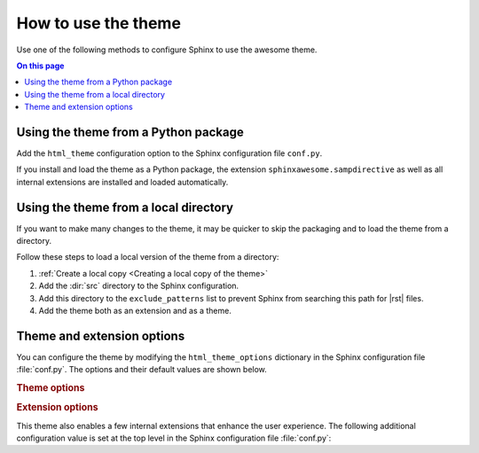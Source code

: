 How to use the theme
====================

Use one of the following methods to configure Sphinx
to use the awesome theme.

.. contents:: On this page
   :local:
   :backlinks: none


Using the theme from a Python package
-------------------------------------

Add the ``html_theme`` configuration option
to the Sphinx configuration file ``conf.py``.

.. code-block:: python
   :caption: conf.py

   html_theme = "sphinxawesome_theme"

If you install and load the theme as a Python package,
the extension ``sphinxawesome.sampdirective``
as well as all internal extensions are installed and
loaded automatically.


Using the theme from a local directory
--------------------------------------

If you want to make many changes to the theme,
it may be quicker to skip the packaging
and to load the theme from a directory.

Follow these steps to load a local version of the theme from
a directory:

#. :ref:`Create a local copy <Creating a local copy of the theme>`

#. Add the :dir:`src` directory to the Sphinx configuration.

   .. code-block:: python
      :caption: conf.py

      import os
      import sys

      sys.path.append(os.path.abspath("sphinxawesome-theme/src"))

#. Add this directory to the ``exclude_patterns`` list to prevent
   Sphinx from searching this path for |rst| files.

   .. code-block:: python
      :caption: conf.py

      exclude_patterns = ["sphinxawesome-theme", "..."]

#. Add the theme both as an extension and as a theme.

   .. code-block:: python
      :caption: conf.py

      extensions = ["sphinxawesome_theme", "..."]
      html_theme = "sphinxawesome_theme"

Theme and extension options
---------------------------

You can configure the theme by modifying
the ``html_theme_options`` dictionary
in the Sphinx configuration file :file:`conf.py`.
The options and their default values are shown below.

.. code-block:: python
   :caption: conf.py

   html_theme_options = {
       "nav_include_hidden": True,
       "show_nav": True,
       "show_breadcrumbs": True,
       "breadcrumbs_separator": "/",
       "show_prev_next": False
   }

.. rubric:: Theme options

.. confval:: nav_include_hidden

   By default, the toctree_ directive both includes the content as well as prints
   a list of links in the content area, where the directive is included.
   A ``toctree`` directive with the ``:hidden:`` option includes the content,
   but doesn't print the list of links in the content area. This can be useful
   if navigation links are elsewhere on the page, and printing the same list of links
   in the content area would be redundant.

   .. _toctree: https://www.sphinx-doc.org/en/master/usage/restructuredtext/directives.html#directive-toctree

   If you don't want to include elements from a ``:hidden:`` toctree directive in the
   navigation menu on the left, set:

   .. code-block:: python
      :caption: conf.py

      html_theme_options = {"nav_include_hidden": False}

   When using the ``toctree`` directive without the ``:hidden:`` option, insert a
   headline or provide a caption with the ``:caption:`` option for the list of links
   in the content area. For example:

   .. code-block:: rst

      .. toctree::
         :caption: Contents

.. confval:: show_nav

   By default, the navigation links are shown in a navigation menu on the left side. If
   you want to hide the navigation menu completely, add:

   .. code-block:: python
      :caption: conf.py

      html_theme_options = {"show_nav": False}

.. confval:: show_breadcrumbs

   By default, “breadcrumbs_” navigation links are shown at the top of the
   content area to show the position of this document relative to the top level. If you
   want to hide the breadcrumbs navigation links, add:

   .. code-block:: python
      :caption: conf.py

      html_theme_options = {"show_breadcrumbs": False}

   .. _breadcrumbs: https://en.wikipedia.org/wiki/Breadcrumb_navigation

.. confval:: breadcrumbs_separator

   If you want to select a different separator for the breadcrumbs navigation links,
   set:

   .. samp::

      html_theme_options = \{"breadcrumbs_separator": "{CHAR}"\}

   Replace :samp:`{CHAR}` with a character or HTML entity of your choice.

.. confval:: show_prev_next

   If you want to show links to the previous and next pages, set:

   .. code-block:: python
      :caption: conf.py

      html_theme_options = {"show_prev_next": True}

   In most cases, documentation isn't read from beginning to end, so that this option
   is disabled by default.


.. rubric:: Extension options

This theme also enables a few internal extensions that enhance the user experience.
The following additional configuration value is set at the top level in the Sphinx
configuration file :file:`conf.py`:

.. confval:: html_collapsible_definitions

   Set this option to ``True`` to enable collapsible object definitions,
   such as command line options, classes, methods, and so on.

   .. code-block:: python
      :caption: conf.py

      html_collapsible_definitions = True
